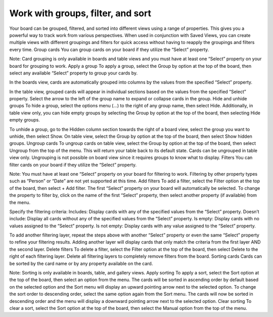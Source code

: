 Work with groups, filter, and sort
==================================

Your board can be grouped, filtered, and sorted into different views using a range of properties. This gives you a powerful way to track work from various perspectives. When used in conjunction with Saved Views, you can create multiple views with different groupings and filters for quick access without having to reapply the groupings and filters every time.
Group cards
You can group cards on your board if they utilize the “Select” property.

Note: Card grouping is only available in boards and table views and you must have at least one “Select” property on your board for grouping to work.
Apply a group
To apply a group, select the Group by option at the top of the board, then select any available “Select” property to group your cards by.

In the boards view, cards are automatically grouped into columns by the values from the specified “Select” property.

In the table view, grouped cards will appear in individual sections based on the values from the specified “Select” property. Select the arrow to the left of the group name to expand or collapse cards in the group.
Hide and unhide groups
To hide a group, select the options menu (...) to the right of any group name, then select Hide. Additionally, in table view only, you can hide empty groups by selecting the Group by option at the top of the board, then selecting Hide empty groups.

To unhide a group, go to the Hidden column section towards the right of a board view, select the group you want to unhide, then select Show. On table view, select the Group by option at the top of the board, then select Show hidden groups.
Ungroup cards
To ungroup cards on table view, select the Group by option at the top of the board, then select Ungroup from the top of the menu. This will return your table back to its default state. Cards can be ungrouped in table view only. Ungrouping is not possible on board view since it requires groups to know what to display.
Filters
You can filter cards on your board if they utilize the “Select” property.

Note: You must have at least one “Select” property on your board for filtering to work. Filtering by other property types such as “Person” or “Date” are not yet supported at this time.
Add filters
To add a filter, select the Filter option at the top of the board, then select + Add filter. The first “Select” property on your board will automatically be selected. To change the property to filter by, click on the name of the first “Select” property, then select another property (if available) from the menu.

Specify the filtering criteria:
Includes: Display cards with any of the specified values from the “Select” property.
Doesn’t include: Display all cards without any of the specified values from the “Select” property.
Is empty: Display cards with no values assigned to the “Select” property.
Is not empty: Display cards with any value assigned to the “Select” property.

To add another filtering layer, repeat the steps above with another “Select” property or even the same “Select” property to refine your filtering results. Adding another layer will display cards that only match the criteria from the first layer AND the second layer.
Delete filters
To delete a filter, select the Filter option at the top of the board, then select Delete to the right of each filtering layer. Delete all filtering layers to completely remove filters from the board. 
Sorting cards
Cards can be sorted by the card name or by any property available on the card.

Note: Sorting is only available in boards, table, and gallery views.
Apply sorting
To apply a sort, select the Sort option at the top of the board, then select an option from the menu. The cards will be sorted in ascending order by default based on the selected option and the Sort menu will display an upward pointing arrow next to the selected option. To change the sort order to descending order, select the same option again from the Sort menu. The cards will now be sorted in descending order and the menu will display a downward pointing arrow next to the selected option.
Clear sorting
To clear a sort, select the Sort option at the top of the board, then select the Manual option from the top of the menu.
